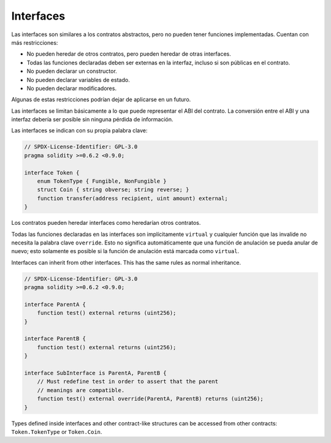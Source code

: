 .. index:: ! contract;interface, ! interface contract

.. _interfaces:

**********
Interfaces
**********

Las interfaces son similares a los contratos abstractos, pero no pueden tener funciones implementadas.
Cuentan con más restricciones:

- No pueden heredar de otros contratos, pero pueden heredar de otras interfaces.
- Todas las funciones declaradas deben ser externas en la interfaz, incluso si son públicas en el contrato.
- No pueden declarar un constructor.
- No pueden declarar variables de estado.
- No pueden declarar modificadores.

Algunas de estas restricciones podrían dejar de aplicarse en un futuro.

Las interfaces se limitan básicamente a lo que puede representar el ABI del contrato.
La conversión entre el ABI y una interfaz debería ser posible sin ninguna pérdida de información.

Las interfaces se indican con su propia palabra clave:

.. code-block:: solidity

    // SPDX-License-Identifier: GPL-3.0
    pragma solidity >=0.6.2 <0.9.0;

    interface Token {
        enum TokenType { Fungible, NonFungible }
        struct Coin { string obverse; string reverse; }
        function transfer(address recipient, uint amount) external;
    }

Los contratos pueden heredar interfaces como heredarían otros contratos.

Todas las funciones declaradas en las interfaces son implícitamente ``virtual`` y cualquier función que las invalide no necesita la palabra clave ``override``.
Esto no significa automáticamente que una función de anulación se pueda anular de nuevo; esto solamente es posible si la función de anulación está marcada como ``virtual``.

Interfaces can inherit from other interfaces. This has the same rules as normal
inheritance.

.. code-block:: solidity

    // SPDX-License-Identifier: GPL-3.0
    pragma solidity >=0.6.2 <0.9.0;

    interface ParentA {
        function test() external returns (uint256);
    }

    interface ParentB {
        function test() external returns (uint256);
    }

    interface SubInterface is ParentA, ParentB {
        // Must redefine test in order to assert that the parent
        // meanings are compatible.
        function test() external override(ParentA, ParentB) returns (uint256);
    }

Types defined inside interfaces and other contract-like structures
can be accessed from other contracts: ``Token.TokenType`` or ``Token.Coin``.

.. warning:

    Interfaces have supported ``enum`` types since :doc:`Solidity version 0.5.0 <050-breaking-changes>`, make
    sure the pragma version specifies this version as a minimum.
